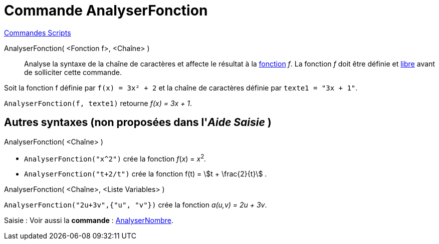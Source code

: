 = Commande AnalyserFonction
:page-en: commands/ParseToFunction
ifdef::env-github[:imagesdir: /fr/modules/ROOT/assets/images]

xref:commands/Commandes_Scripts.adoc[ Commandes Scripts]

AnalyserFonction( <Fonction f>, <Chaîne> )::
  Analyse la syntaxe de la chaîne de caractères et affecte le résultat à la xref:/Fonctions.adoc[fonction] _f_. La
  fonction _f_ doit être définie et xref:/Objets_libres_dépendants_ou_auxiliaires.adoc[libre] avant de solliciter cette
  commande.

[EXAMPLE]
====

Soit la fonction f définie par `++ f(x) = 3x² + 2++` et la chaîne de caractères définie par `++ texte1 = "3x + 1"++`.

`++ AnalyserFonction(f, texte1)++` retourne _f(x) = 3x + 1_.

====

== Autres syntaxes (non proposées dans l'_Aide Saisie_ )

AnalyserFonction( <Chaîne> )::

[EXAMPLE]
====

* `++ AnalyserFonction("x^2")++` crée la fonction _f_(_x_) = __x__^2^_._
* `++ AnalyserFonction("t+2/t")++` crée la fonction f(t) = stem:[t + \frac{2}{t}] .

====

AnalyserFonction( <Chaîne>, <Liste Variables> )::

[EXAMPLE]
====

`++ AnalyserFonction("2u+3v",{"u", "v"})++` crée la fonction _a(u,v) = 2u + 3v_.

====


[.kcode]#Saisie :# Voir aussi la *commande* : xref:/commands/AnalyserNombre.adoc[AnalyserNombre].
